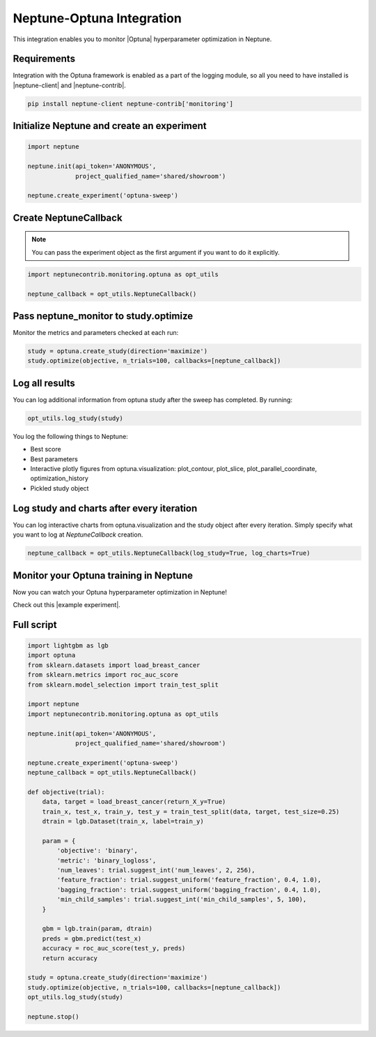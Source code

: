 Neptune-Optuna Integration
==========================

This integration enables you to monitor |Optuna| hyperparameter optimization in Neptune.

.. image:: ../_static/images/others/optuna_neptuneai.png
   :target: ../_static/images/others/optuna_neptuneai.png
   :alt: Optuna Neptune integration

Requirements
------------
Integration with the Optuna framework is enabled as a part of the logging module, so all you need to have installed is |neptune-client| and |neptune-contrib|.

.. code-block:: bash

    pip install neptune-client neptune-contrib['monitoring']


Initialize Neptune and create an experiment
-------------------------------------------

.. code-block:: python3

    import neptune

    neptune.init(api_token='ANONYMOUS',
                 project_qualified_name='shared/showroom')

    neptune.create_experiment('optuna-sweep')

Create **NeptuneCallback**
--------------------------
.. note:: You can pass the experiment object as the first argument if you want to do it explicitly.

.. code-block:: python3

    import neptunecontrib.monitoring.optuna as opt_utils

    neptune_callback = opt_utils.NeptuneCallback()

Pass **neptune_monitor** to **study.optimize**
----------------------------------------------
Monitor the metrics and parameters checked at each run:

.. code-block:: python3

    study = optuna.create_study(direction='maximize')
    study.optimize(objective, n_trials=100, callbacks=[neptune_callback])

Log all results
---------------
You can log additional information from optuna study after the sweep has completed.
By running:

.. code-block:: python3

    opt_utils.log_study(study)

You log the following things to Neptune:

* Best score
* Best parameters
* Interactive plotly figures from optuna.visualization: plot_contour, plot_slice, plot_parallel_coordinate, optimization_history
* Pickled study object

Log study and charts after every iteration
------------------------------------------
You can log interactive charts from optuna.visualization and the study object after every iteration.
Simply specify what you want to log at `NeptuneCallback` creation.

.. code-block:: python3

    neptune_callback = opt_utils.NeptuneCallback(log_study=True, log_charts=True)


Monitor your Optuna training in Neptune
---------------------------------------
Now you can watch your Optuna hyperparameter optimization in Neptune!

Check out this |example experiment|.

.. image:: ../_static/images/optuna/optuna_monitoring.gif
   :target: ../_static/images/optuna/optuna_monitoring.gif
   :alt: Optuna monitoring in Neptune

Full script
-----------

.. code-block:: python3

    import lightgbm as lgb
    import optuna
    from sklearn.datasets import load_breast_cancer
    from sklearn.metrics import roc_auc_score
    from sklearn.model_selection import train_test_split

    import neptune
    import neptunecontrib.monitoring.optuna as opt_utils

    neptune.init(api_token='ANONYMOUS',
                 project_qualified_name='shared/showroom')

    neptune.create_experiment('optuna-sweep')
    neptune_callback = opt_utils.NeptuneCallback()

    def objective(trial):
        data, target = load_breast_cancer(return_X_y=True)
        train_x, test_x, train_y, test_y = train_test_split(data, target, test_size=0.25)
        dtrain = lgb.Dataset(train_x, label=train_y)

        param = {
            'objective': 'binary',
            'metric': 'binary_logloss',
            'num_leaves': trial.suggest_int('num_leaves', 2, 256),
            'feature_fraction': trial.suggest_uniform('feature_fraction', 0.4, 1.0),
            'bagging_fraction': trial.suggest_uniform('bagging_fraction', 0.4, 1.0),
            'min_child_samples': trial.suggest_int('min_child_samples', 5, 100),
        }

        gbm = lgb.train(param, dtrain)
        preds = gbm.predict(test_x)
        accuracy = roc_auc_score(test_y, preds)
        return accuracy

    study = optuna.create_study(direction='maximize')
    study.optimize(objective, n_trials=100, callbacks=[neptune_callback])
    opt_utils.log_study(study)

    neptune.stop()



.. External links

.. |Optuna| raw:: html

    <a href="https://optuna.org/" target="_blank">Optuna</a>

.. |example experiment| raw:: html

    <a href="https://ui.neptune.ai/o/shared/org/showroom/e/SHOW-1018/artifacts" target="_blank">example experiment</a>

.. |neptune-client| raw:: html

    <a href="https://github.com/neptune-ai/neptune-client" target="_blank">neptune-client</a>

.. |neptune-contrib| raw:: html

    <a href="https://github.com/neptune-ai/neptune-contrib" target="_blank">neptune-contrib</a>
